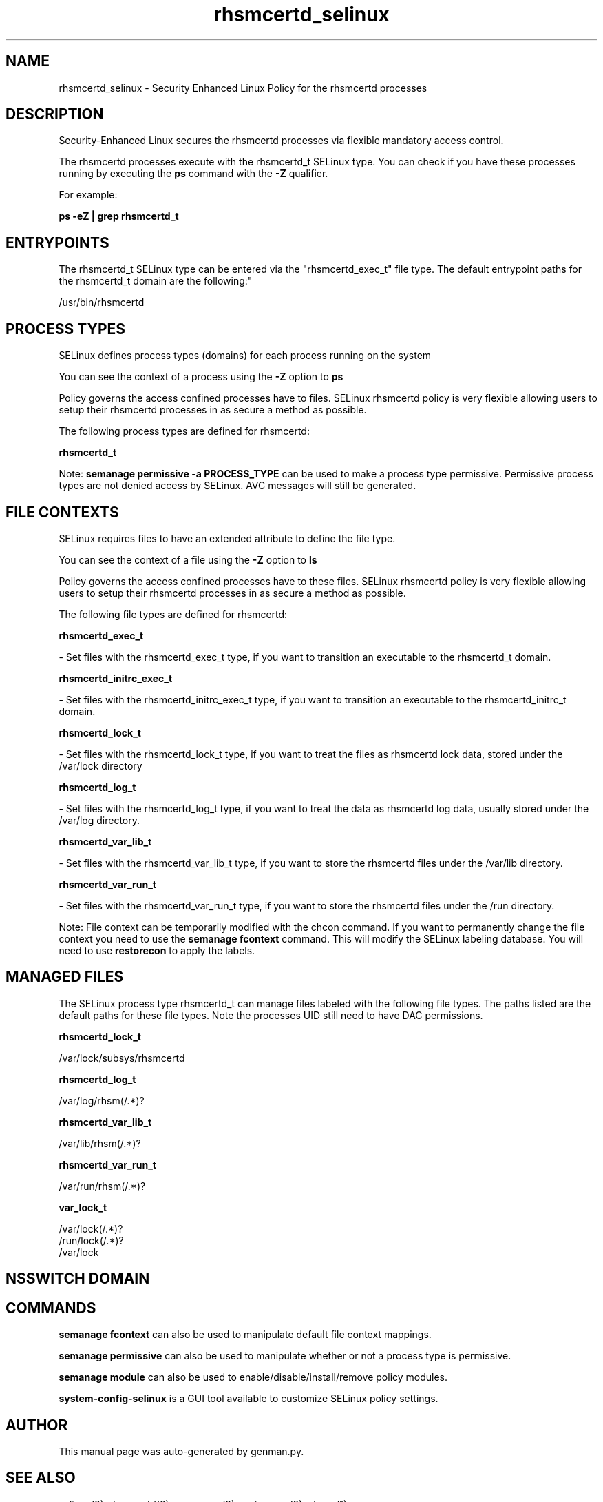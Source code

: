 .TH  "rhsmcertd_selinux"  "8"  "rhsmcertd" "dwalsh@redhat.com" "rhsmcertd SELinux Policy documentation"
.SH "NAME"
rhsmcertd_selinux \- Security Enhanced Linux Policy for the rhsmcertd processes
.SH "DESCRIPTION"

Security-Enhanced Linux secures the rhsmcertd processes via flexible mandatory access control.

The rhsmcertd processes execute with the rhsmcertd_t SELinux type. You can check if you have these processes running by executing the \fBps\fP command with the \fB\-Z\fP qualifier. 

For example:

.B ps -eZ | grep rhsmcertd_t


.SH "ENTRYPOINTS"

The rhsmcertd_t SELinux type can be entered via the "rhsmcertd_exec_t" file type.  The default entrypoint paths for the rhsmcertd_t domain are the following:"

/usr/bin/rhsmcertd
.SH PROCESS TYPES
SELinux defines process types (domains) for each process running on the system
.PP
You can see the context of a process using the \fB\-Z\fP option to \fBps\bP
.PP
Policy governs the access confined processes have to files. 
SELinux rhsmcertd policy is very flexible allowing users to setup their rhsmcertd processes in as secure a method as possible.
.PP 
The following process types are defined for rhsmcertd:

.EX
.B rhsmcertd_t 
.EE
.PP
Note: 
.B semanage permissive -a PROCESS_TYPE 
can be used to make a process type permissive. Permissive process types are not denied access by SELinux. AVC messages will still be generated.

.SH FILE CONTEXTS
SELinux requires files to have an extended attribute to define the file type. 
.PP
You can see the context of a file using the \fB\-Z\fP option to \fBls\bP
.PP
Policy governs the access confined processes have to these files. 
SELinux rhsmcertd policy is very flexible allowing users to setup their rhsmcertd processes in as secure a method as possible.
.PP 
The following file types are defined for rhsmcertd:


.EX
.PP
.B rhsmcertd_exec_t 
.EE

- Set files with the rhsmcertd_exec_t type, if you want to transition an executable to the rhsmcertd_t domain.


.EX
.PP
.B rhsmcertd_initrc_exec_t 
.EE

- Set files with the rhsmcertd_initrc_exec_t type, if you want to transition an executable to the rhsmcertd_initrc_t domain.


.EX
.PP
.B rhsmcertd_lock_t 
.EE

- Set files with the rhsmcertd_lock_t type, if you want to treat the files as rhsmcertd lock data, stored under the /var/lock directory


.EX
.PP
.B rhsmcertd_log_t 
.EE

- Set files with the rhsmcertd_log_t type, if you want to treat the data as rhsmcertd log data, usually stored under the /var/log directory.


.EX
.PP
.B rhsmcertd_var_lib_t 
.EE

- Set files with the rhsmcertd_var_lib_t type, if you want to store the rhsmcertd files under the /var/lib directory.


.EX
.PP
.B rhsmcertd_var_run_t 
.EE

- Set files with the rhsmcertd_var_run_t type, if you want to store the rhsmcertd files under the /run directory.


.PP
Note: File context can be temporarily modified with the chcon command.  If you want to permanently change the file context you need to use the 
.B semanage fcontext 
command.  This will modify the SELinux labeling database.  You will need to use
.B restorecon
to apply the labels.

.SH "MANAGED FILES"

The SELinux process type rhsmcertd_t can manage files labeled with the following file types.  The paths listed are the default paths for these file types.  Note the processes UID still need to have DAC permissions.

.br
.B rhsmcertd_lock_t

	/var/lock/subsys/rhsmcertd
.br

.br
.B rhsmcertd_log_t

	/var/log/rhsm(/.*)?
.br

.br
.B rhsmcertd_var_lib_t

	/var/lib/rhsm(/.*)?
.br

.br
.B rhsmcertd_var_run_t

	/var/run/rhsm(/.*)?
.br

.br
.B var_lock_t

	/var/lock(/.*)?
.br
	/run/lock(/.*)?
.br
	/var/lock
.br

.SH NSSWITCH DOMAIN

.SH "COMMANDS"
.B semanage fcontext
can also be used to manipulate default file context mappings.
.PP
.B semanage permissive
can also be used to manipulate whether or not a process type is permissive.
.PP
.B semanage module
can also be used to enable/disable/install/remove policy modules.

.PP
.B system-config-selinux 
is a GUI tool available to customize SELinux policy settings.

.SH AUTHOR	
This manual page was auto-generated by genman.py.

.SH "SEE ALSO"
selinux(8), rhsmcertd(8), semanage(8), restorecon(8), chcon(1)
